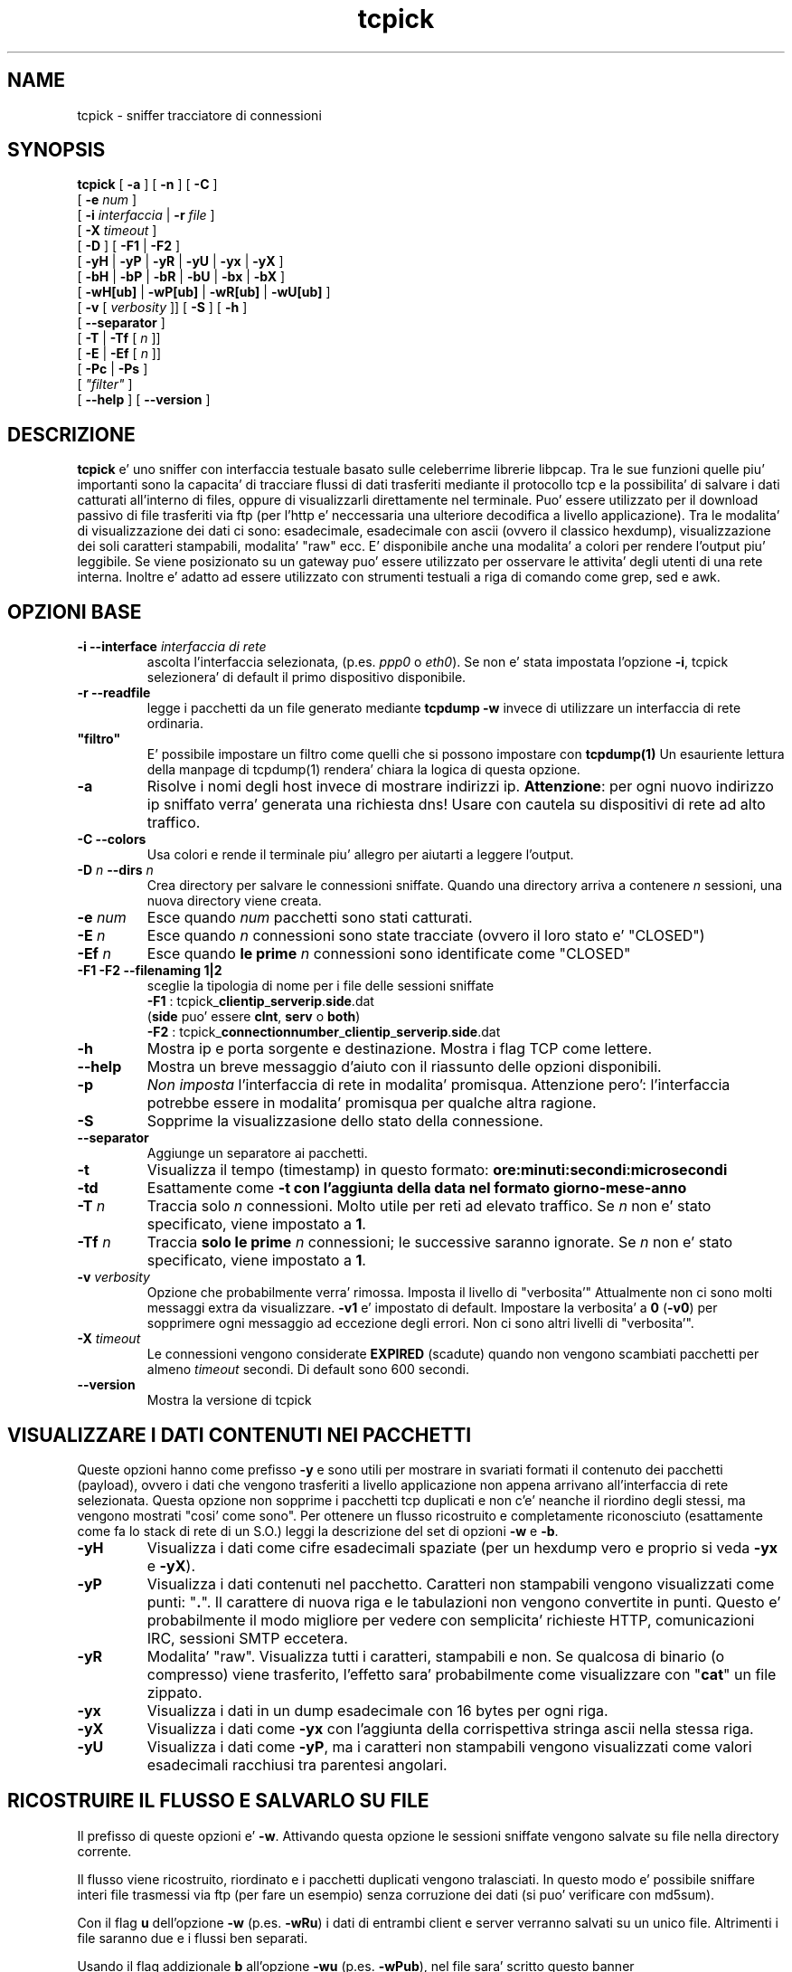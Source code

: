 .TH "tcpick" 8
.SH NAME
tcpick \- sniffer tracciatore di connessioni
.SH SYNOPSIS
.B tcpick 
[\fB -a \fP] [\fB -n \fP] [\fB -C \fP]
.br
.ti +7
[\fB -e \fP\fInum\fP ]
.br
.ti +7
[\fB -i \fP\fIinterfaccia \fP|\fB -r \fP\fI file \fP]
.br
.ti +7
[\fB -X \fP\fItimeout\fP ]
.br
.ti +7
[\fB -D \fP ] [\fB -F1 \fP|\fB -F2 \fP]
.br
.ti +7
[\fB -yH \fP|\fB -yP \fP|\fB -yR \fP|\fB -yU \fP|\fB -yx \fP|\fB -yX \fP]
.br
.ti +7
[\fB -bH \fP|\fB -bP \fP|\fB -bR \fP|\fB -bU \fP|\fB -bx \fP|\fB -bX \fP]
.br
.ti +7
[\fB -wH[ub] \fP|\fB -wP[ub] \fP|\fB -wR[ub] \fP|\fB -wU[ub] \fP] 
.br
.ti +7 
[\fB -v \fP [\fI verbosity \fP]] [\fB -S \fP] [\fB -h \fP]
.br 
.ti +7
[\fB --separator \fP] 
.br
.ti +7
[\fB -T \fP|\fB -Tf \fP [\fI n \fP]]
.br
.ti +7
[\fB -E \fP|\fB -Ef \fP [\fI n \fP]]
.br
.ti +7
[\fB -Pc \fP | \fB -Ps \fP]
.br
.ti +7
[\fI  "filter" \fP]
.br
.ti +7 
[\fB --help \fP] [\fB --version \fP]

.SH DESCRIZIONE
\fBtcpick\fP e' uno sniffer con interfaccia testuale basato sulle
celeberrime librerie libpcap.  Tra le sue funzioni quelle piu'
importanti sono la capacita' di tracciare flussi di dati trasferiti
mediante il protocollo tcp e la possibilita' di salvare i dati
catturati all'interno di files, oppure di visualizzarli direttamente
nel terminale.  Puo' essere utilizzato per il download passivo di file
trasferiti via ftp (per l'http e' neccessaria una ulteriore decodifica
a livello applicazione).  Tra le modalita' di visualizzazione dei dati
ci sono: esadecimale, esadecimale con ascii (ovvero il classico
hexdump), visualizzazione dei soli caratteri stampabili, modalita' "raw"
ecc.  E' disponibile anche una modalita' a colori per rendere
l'output piu' leggibile.  Se viene posizionato su un gateway puo'
essere utilizzato per osservare le attivita' degli utenti di una rete
interna.  Inoltre e' adatto ad essere utilizzato con strumenti testuali
a riga di comando come grep, sed e awk.

.SH OPZIONI BASE
.TP
.B \-i --interface \fIinterfaccia di rete\fP
ascolta l'interfaccia selezionata, (p.es. \fIppp0\fP o \fIeth0\fP). 
Se non e' stata impostata l'opzione \fB-i\fP, tcpick selezionera'
di default il primo dispositivo disponibile.
.TP
.B \-r --readfile
legge i pacchetti da un file generato mediante 
.B tcpdump -w
invece di utilizzare un interfaccia di rete ordinaria.
.TP
\fB "filtro" \fP
E' possibile impostare un filtro come quelli che si possono impostare
con \fB tcpdump(1)\fP
Un esauriente lettura della manpage di tcpdump(1) rendera' chiara la
logica di questa opzione.
.TP
.B \-a
Risolve i nomi degli host invece di mostrare indirizzi ip.
\fBAttenzione\fP: per ogni nuovo indirizzo ip sniffato verra' generata
una richiesta dns! Usare con cautela su dispositivi di rete ad alto traffico. 
.TP
.B \-C --colors
Usa colori e rende il terminale piu' allegro per aiutarti a leggere l'output.
.TP
.B \-D \fIn\fP \fB--dirs\fP \fIn\fP
Crea directory per salvare le connessioni sniffate.
Quando una directory arriva a contenere \fIn\fP sessioni, 
una nuova directory viene creata.
.TP
.B \-e \fInum\fP
Esce quando \fInum\fP pacchetti sono stati catturati.
.TP
.B \-E \fIn\fP
Esce quando \fIn\fP connessioni sono state tracciate (ovvero il loro
stato e' "CLOSED")
.TP
.B \-Ef \fIn\fP
Esce quando \fBle prime\fP \fIn\fP connessioni sono identificate come "CLOSED"
.TP
.B \-F1 \-F2 \--filenaming 1|2
sceglie la tipologia di nome per i file delle sessioni sniffate
.br
\fB \-F1 \fP: tcpick_\fBclientip\fP_\fBserverip\fP.\fBside\fP.dat
.br
(\fBside\fP puo' essere \fBclnt\fP, \fBserv\fP o \fBboth\fP)
.br
\fB \-F2 \fP: tcpick_\fBconnectionnumber\fP_\fBclientip\fP_\fBserverip\fP.\fBside\fP.dat
.TP
.B \-h
Mostra ip e porta sorgente e destinazione. Mostra i flag TCP come lettere.
.TP
.B \--help
Mostra un breve messaggio d'aiuto con il riassunto delle opzioni disponibili.
.TP
.B \-p
\fINon imposta\fP l'interfaccia di rete in modalita' promisqua. 
Attenzione pero': l'interfaccia potrebbe essere in modalita' promisqua
per qualche altra ragione.
.TP
.B \-S
Sopprime la visualizzasione dello stato della connessione.
.TP
.B \--separator
Aggiunge un separatore ai pacchetti.
.TP
.B \-t
Visualizza il tempo (timestamp) in questo formato:
\fBore:minuti:secondi:microsecondi\fP
.TP
.B \-td
Esattamente come \fB-t\FP con l'aggiunta della data nel formato \fBgiorno-mese-anno\fP

.TP
.B \-T \fIn\fI
Traccia solo \fIn\fP connessioni. Molto utile per reti ad elevato
traffico.
Se \fIn\fP non e' stato specificato, viene impostato a \fB1\fP.
.TP
.B \-Tf \fIn\fP
Traccia \fBsolo le prime\fP \fIn\fP connessioni; le successive saranno
ignorate. Se \fIn\fP non e' stato specificato, viene impostato a \fB1\fP. 
.TP
.B \-v \fIverbosity\fP
Opzione che probabilmente verra' rimossa. Imposta il livello 
di "verbosita'" 
Attualmente non ci sono molti messaggi extra da visualizzare. 
\fB-v1\fP e' impostato di default. 
Impostare la verbosita' a \fB0\fP (\fB-v0\fP) per sopprimere ogni messaggio ad
eccezione degli errori. 
Non ci sono altri livelli di "verbosita'".
.TP
.B \-X \fItimeout\fI
Le connessioni vengono considerate \fBEXPIRED\fP (scadute) 
quando non vengono scambiati pacchetti per almeno \fItimeout\fP
secondi. Di default sono 600 secondi.
.TP
.B \--version
Mostra la versione di tcpick

.SH VISUALIZZARE I DATI CONTENUTI NEI PACCHETTI
Queste opzioni hanno come prefisso \fB-y\fP 
e sono utili per mostrare in svariati formati il contenuto dei
pacchetti (payload), ovvero i dati che vengono trasferiti a livello
applicazione non appena arrivano all'interfaccia di rete selezionata. 
Questa opzione non sopprime i pacchetti tcp duplicati e non c'e'
neanche il riordino degli stessi, ma vengono mostrati "cosi' come
sono". 
Per ottenere un flusso ricostruito e completamente riconosciuto
(esattamente come fa lo stack di rete di un S.O.)
leggi la descrizione del set di opzioni \fB-w\fP e \fB-b\fP.
.TP
.B \-yH
Visualizza i dati come cifre esadecimali spaziate
(per un hexdump vero e proprio si veda \fB-yx\fP e \fB-yX\fP).
.TP
.B \-yP
Visualizza i dati contenuti nel pacchetto. Caratteri non stampabili
vengono visualizzati come punti: "\fB.\fP". 
Il carattere di nuova riga e le tabulazioni non vengono convertite in punti.
Questo e' probabilmente il modo migliore per vedere con semplicita'
richieste HTTP, comunicazioni IRC, sessioni SMTP eccetera.
.TP
.B \-yR
Modalita' "raw". Visualizza tutti i caratteri, stampabili e non. Se
qualcosa di binario (o compresso) viene trasferito, l'effetto sara'
probabilmente come visualizzare con "\fBcat\fP" un file zippato.
.TP
.B \-yx
Visualizza i dati in un dump esadecimale con 16 bytes per ogni riga.
.TP
.B \-yX
Visualizza i dati come \fB-yx\fP con l'aggiunta della corrispettiva
stringa ascii nella stessa riga.
.TP
.B \-yU
Visualizza i dati come \fB-yP\fP, ma i caratteri non stampabili
vengono visualizzati come valori esadecimali racchiusi tra parentesi
angolari.

.SH RICOSTRUIRE IL FLUSSO E SALVARLO SU FILE

Il prefisso di queste opzioni e' \fB-w\fP.
Attivando questa opzione le sessioni sniffate vengono salvate su file
nella directory corrente.

Il flusso viene ricostruito, riordinato e i pacchetti duplicati
vengono tralasciati. In questo modo e' possibile sniffare interi file
trasmessi via ftp (per fare un esempio) senza corruzione dei dati
(si puo' verificare con md5sum).

Con il flag \fBu\fP dell'opzione \fB-w\fP (p.es. \fB-wRu\fP)
i dati di entrambi client e server verranno salvati su un unico
file. Altrimenti i file saranno due e i flussi ben separati.

Usando il flag addizionale \fBb\fP all'opzione \fB-wu\fP 
(p.es. \fB-wPub\fP), nel file sara' scritto questo banner

.br
\fB[client|server] offset prima:offset dopo (lunghezza del segmento ricostruito)\fP
.br

per distinguere tra dati del client e del server nello stesso file

.br
Se non viene attribuito nessun flag all'opzione \fB-w\fP 
i dati saranno scritti come con \fB-wR\fP.

E' possibile decidere di salvare i dati dei soli client o dei soli server
impostando il flag 
\fBC\fP (solo dati del client) oppure \fBS\fP (solo dati del server)
all'opzione \fB-w\fP. 

.TP
.B \-wR
Questa e' l'opzione preferita: i dati vengono scritti senza alcun
cambiamento. Utilissima per sniffare dati binari, compressi o criptati.
.br
(\fB-wRC\fP solo il client, \fB-wRS\fP solo il server)
.TP
.B \-wP
Caratteri stampabili vengono scritti come punti.
.br
(\fB-wPC\fP solo il client, \fB-wPS\fP solo il server)
.TP
.B \-wU
Caratteri non stampabili vengono scritti come esadecimali tra
parentesi angolari.
.br
(\fB-wPC\fP solo il client, \fB-wPS\fP solo il server)
.TP
.B \-wH
Il flusso e' scritto sotto forma di esadecimali spaziati
.br
(\fB-wHC\fP solo il client, \fB-wHS\fP solo il server)

.SH VISUALIZZARE IL FLUSSO RICOSTRUITO
Il prefisso per queste opzioni e' \fB-b\fP.
Questo set di opzioni e' molto utile nell'intento di redirigere il
flusso sniffato verso un'altro programma tramite il pipe, e non ci
dovrebbe essere corruzione dei dati.
Naturalmente il piu' utile e' \fB-bR\fP per utilizzare i dati cosi'
come sono (raw).
Una funzionalita' molto utile e' \fBC\fP (visualizza solo il client)
e \fBS\fP (visualizza solo il server). p.es.: \fB-bRC\fP mostrera' in
formato "raw" solo i dati dal client.

I flag del set di opzioni \fB-b\fP sono molto simili a \fB-y\fP:
.TP 
\fB -bH \fP esadecimale spaziato 
(\fB-bHC\fP solo il client, \fB-bHS\fP solo il server)
.TP 
\fB -bP \fP caratteri non stampabili visualizzati come punti
(\fB-bPC\fP solo il client, \fB-bPS\fP solo il server)
.TP
\fB -bR \fP modalita' raw
(\fB-bRC\fP solo il client, \fB-bRS\fP solo il server)
.TP
\fB -bU \fP caratteri non stampabili come esadecimali tra parentesi
angolari.
(\fB-bUC\fP solo il client, \fB-bUS\fP solo il server)
.TP
\fB -bx \fP hexdump
(\fB-bxC\fP solo il client, \fB-bxS\fP solo il server)
.TP
\fB -bU \fP hexdump + ascii
(\fB-bXC\fP solo il client, \fB-bXS\fP solo il server)
.TP
\fB -PC --pipe client \fP
E' un alias di \fB-bRC -S -v0 -Tf1 -Ef1\fP.
Con questa opzione puoi tracciare la prima connessione (\fB-T1\fP)
e i dati vengono visualizzato come "raw". Solo i dati che provengono
dal client vengono scritti sullo stdout. 
Tutti i messaggi vengono soppressi, ad eccezione degli errori (\fB-S -v0\fP).
L'intenzione di questa opzione alias e' di riassumere l'intento di
scaricare per intero un flusso di dati di una sessione tcp.
.TP
\fB -PS --pipe server \fP
E' un alias di \fB-bRS -S -v0 -Tf1 -Ef1\fP.

.SH EXAMPLES

.TP
Visualizzare gli stati delle connessioni
\fB # tcpick -i eth0 -C\fP

.TP
Visualizzare il contenuto del pacchetto e una stringa riassuntiva dell'header:
\fB # tcpick -i eth0 -C -yP -h -a\fP

.TP
Visualizzare le email inviate da un utente
\fB # tcpick -i eth0 -C -bCU -T1 "port 25"\fP

.TP
scaricare file in maniera passiva
\fB # tcpick -i eth0 -wR "port ftp-data"\fP

.TP
loggare i dati http in file unici (client e server sono mescolati):
\fB # tcpick -i eth0 "port 80" -wRub\fP

.TP
redirigere la prima connessione verso un software
\fB # tcpick -i eth0 --pipe client "port 80" | gzip > http_response.gz\fP
.br
\fB # tcpick -i eth0 --pipe server "port 25" | nc foobar.net 25\fP

.SH MAILING-LIST
Indirizzo:
\fI<tcpick-project[a]lists.sourceforge.net>\fP
.br
Archivio:
\fIhttp://sourceforge.net/mailarchive/forum.php?forum=tcpick-project\fP
.br
Iscrizione:
\fIhttp://lists.sourceforge.net/lists/listinfo/tcpick-project\fP
.br
Se hai qualche nuova idea, patch, richiesta di funzionalita' o
semplicemente necesiti di aiuto, scrivi in mailing-list!

.SH TCPICK SUL WEB
La home-page di tcpick e': \fIhttp://tcpick.sf.net\fP.
.br
La pagina di progetto invece e' qui':
\fIhttp://sourceforge.net/projects/tcpick\fP kindly hosted by the
sourceforge team.

.SH AUTORI
Controlla il file \fBAUTHORS\fP.

.SH BACHI

Bachi? Ci sono bachi? Beh, tcpick non e' certo un software perfetto, e
se hai qualche problema controlla il file \fBKNOWN-BUGS\fP.
.br
Sembra che su alcune versioni di MacOSX capiti un Segmentation Fault e
ci siano problemi nel tracciamento delle connessioni.
.br
Se trovi bachi, scrivi alla mailing-list. 

.SH VEDERE ANCHE
Altri simpatici sniffer:
.br
tcpdump, ngrep, tcptrack, ettercap, ethereal, snort

.SH LICENZA

Tcpick e' rilasciato con la licenza GNU GPL. Per ulteriori informazioni
leggere il file COPYING (in inglese).

.SH Principio di Shaw:
.br
Fai un programma che anche un idiota puo' usare,
.br
e soltanto un idiota vorra' usarlo.
.br